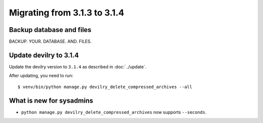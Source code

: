 =============================
Migrating from 3.1.3 to 3.1.4
=============================

Backup database and files
#########################
BACKUP. YOUR. DATABASE. AND. FILES.


Update devilry to 3.1.4
#######################

Update the devilry version to ``3.1.4`` as described in :doc:`../update`.

After updating, you need to run::

    $ venv/bin/python manage.py devilry_delete_compressed_archives --all


What is new for sysadmins
#########################

- ``python manage.py devilry_delete_compressed_archives`` now supports ``--seconds``.
